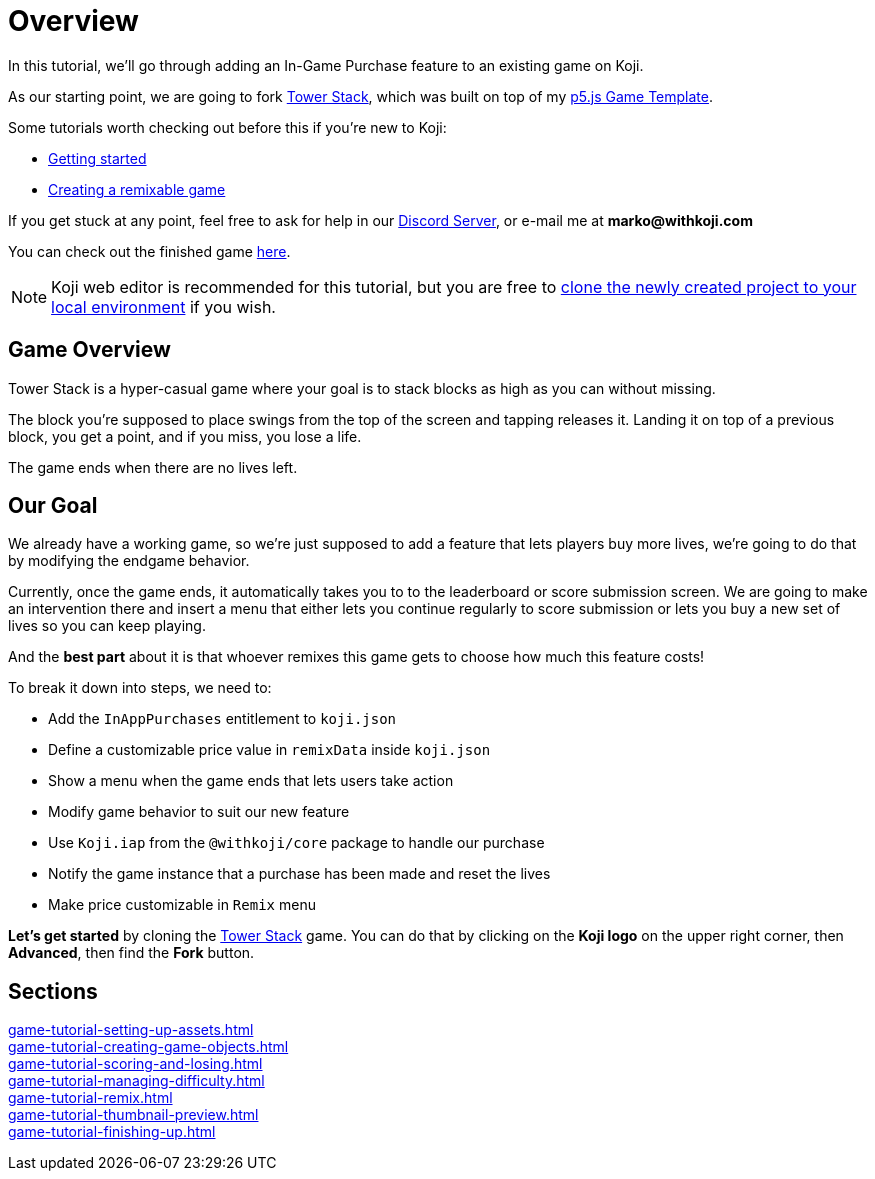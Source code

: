 = Overview
:page-slug: game-iap-intro
:page-description: Tutorial for adding In-App Purchases to an existing Koji game
:figure-caption!:


In this tutorial, we'll go through adding an In-Game Purchase feature to an existing game on Koji.

As our starting point, we are going to fork https://withkoji.com/~Svarog1389/3ej3[Tower Stack], which was built on top of my https://withkoji.com/~Svarog1389/game-template-1[p5.js Game Template^].

Some tutorials worth checking out before this if you're new to Koji:

* <<quick-start#,Getting started>>

* <<game-tutorial-intro#,Creating a remixable game>>

If you get stuck at any point, feel free to ask for help in our https://discord.gg/kMkjJQ6Phb[Discord Server], or e-mail me at *marko@withkoji.com*

You can check out the finished game https://withkoji.com/~Svarog1389/2d69[here].

[NOTE]
Koji web editor is recommended for this tutorial, but you are free to http://developer.withkoji.com/docs/develop/use-git[clone the newly created project to your local environment] if you wish.

== Game Overview

Tower Stack is a hyper-casual game where your goal is to stack blocks as high as you can without missing.

The block you're supposed to place swings from the top of the screen and tapping releases it. Landing it on top of a previous block, you get a point, and if you miss, you lose a life.

The game ends when there are no lives left.

== Our Goal

We already have a working game, so we're just supposed to add a feature that lets players buy more lives, we're going to do that by modifying the endgame behavior. 

Currently, once the game ends, it automatically takes you to to the leaderboard or score submission screen. We are going to make an intervention there and insert a menu that either lets you continue regularly to score submission or lets you buy a new set of lives so you can keep playing.

And the *best part* about it is that whoever remixes this game gets to choose how much this feature costs!

To break it down into steps, we need to:

* Add the `InAppPurchases` entitlement to `koji.json`
* Define a customizable price value in `remixData` inside `koji.json`
* Show a menu when the game ends that lets users take action
* Modify game behavior to suit our new feature
* Use `Koji.iap` from the `@withkoji/core` package to handle our purchase
* Notify the game instance that a purchase has been made and reset the lives
* Make price customizable in `Remix` menu

*Let's get started* by cloning the https://withkoji.com/~Svarog1389/3ej3[Tower Stack] game. You can do that by clicking on the *Koji logo* on the upper right corner, then *Advanced*, then find the *Fork* button.

== Sections

<<game-tutorial-setting-up-assets#>>  ::
+
[.init-cap]
<<game-tutorial-creating-game-objects#>>  ::
+
[.init-cap]
<<game-tutorial-scoring-and-losing#>>  ::
+
[.init-cap]
<<game-tutorial-managing-difficulty#>>  ::
+
[.init-cap]
<<game-tutorial-remix#>>  ::
+
[.init-cap]
<<game-tutorial-thumbnail-preview#>>  ::
+
[.init-cap]
<<game-tutorial-finishing-up#>>  ::
+
[.init-cap]